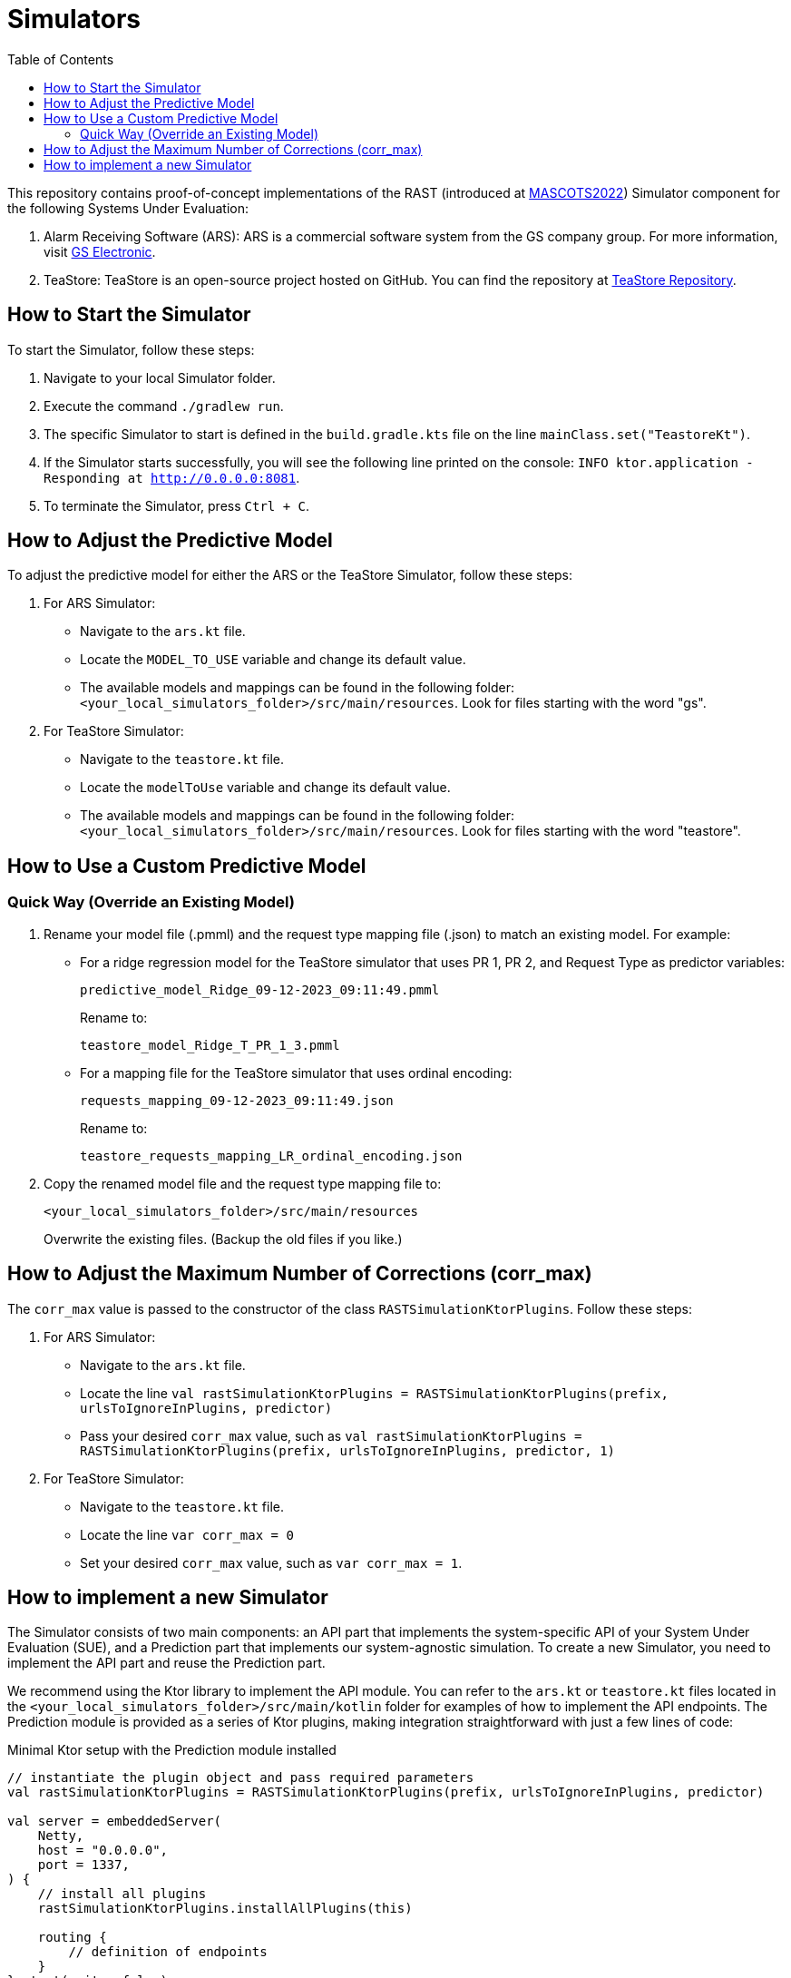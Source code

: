 = Simulators
:toc:

This repository contains proof-of-concept implementations of the RAST (introduced at https://doi.org/10.1109/MASCOTS56607.2022.00015[MASCOTS2022]) Simulator component for the following Systems Under Evaluation:

1. Alarm Receiving Software (ARS): ARS is a commercial software system from the GS company group. For more information, visit https://www.gselectronic.com[GS Electronic].
2. TeaStore: TeaStore is an open-source project hosted on GitHub. You can find the repository at https://github.com/DescartesResearch/TeaStore[TeaStore Repository].

[#how-to-start]
== How to Start the Simulator

To start the Simulator, follow these steps:

1. Navigate to your local Simulator folder.
2. Execute the command `./gradlew run`.
3. The specific Simulator to start is defined in the `build.gradle.kts` file on the line `mainClass.set("TeastoreKt")`.
4. If the Simulator starts successfully, you will see the following line printed on the console: `INFO ktor.application - Responding at http://0.0.0.0:8081`.
5. To terminate the Simulator, press `Ctrl + C`.

== How to Adjust the Predictive Model

To adjust the predictive model for either the ARS or the TeaStore Simulator, follow these steps:

1. For ARS Simulator:
* Navigate to the `ars.kt` file.
* Locate the `MODEL_TO_USE` variable and change its default value.
* The available models and mappings can be found in the following folder: `<your_local_simulators_folder>/src/main/resources`. Look for files starting with the word "gs".

2. For TeaStore Simulator:
* Navigate to the `teastore.kt` file.
* Locate the `modelToUse` variable and change its default value.
* The available models and mappings can be found in the following folder: `<your_local_simulators_folder>/src/main/resources`. Look for files starting with the word "teastore".

== How to Use a Custom Predictive Model

=== Quick Way (Override an Existing Model)

. Rename your model file (.pmml) and the request type mapping file (.json) to match an existing model. For example:
    * For a ridge regression model for the TeaStore simulator that uses PR 1, PR 2, and Request Type as predictor variables:
+
[source]
----
predictive_model_Ridge_09-12-2023_09:11:49.pmml
----
+
Rename to:
+
[source]
----
teastore_model_Ridge_T_PR_1_3.pmml
----

    * For a mapping file for the TeaStore simulator that uses ordinal encoding:
+
[source]
----
requests_mapping_09-12-2023_09:11:49.json
----
+
Rename to:
+
[source]
----
teastore_requests_mapping_LR_ordinal_encoding.json
----

. Copy the renamed model file and the request type mapping file to:
+
[source]
----
<your_local_simulators_folder>/src/main/resources
----
+
Overwrite the existing files. (Backup the old files if you like.)

== How to Adjust the Maximum Number of Corrections (corr_max)

The `corr_max` value is passed to the constructor of the class `RASTSimulationKtorPlugins`. Follow these steps:

1. For ARS Simulator:
* Navigate to the `ars.kt` file.
* Locate the line `val rastSimulationKtorPlugins = RASTSimulationKtorPlugins(prefix, urlsToIgnoreInPlugins, predictor)`
* Pass your desired `corr_max` value, such as `val rastSimulationKtorPlugins = RASTSimulationKtorPlugins(prefix, urlsToIgnoreInPlugins, predictor, 1)`

2. For TeaStore Simulator:
* Navigate to the `teastore.kt` file.
* Locate the line `var corr_max = 0`
* Set your desired `corr_max` value, such as `var corr_max = 1`.

== How to implement a new Simulator

The Simulator consists of two main components: an API part that implements the system-specific API of your System Under Evaluation (SUE), and a Prediction part that implements our system-agnostic simulation. To create a new Simulator, you need to implement the API part and reuse the Prediction part.

We recommend using the Ktor library to implement the API module. You can refer to the `ars.kt` or `teastore.kt` files located in the `<your_local_simulators_folder>/src/main/kotlin` folder for examples of how to implement the API endpoints. The Prediction module is provided as a series of Ktor plugins, making integration straightforward with just a few lines of code:

.Minimal Ktor setup with the Prediction module installed
[source, kotlin]
----
// instantiate the plugin object and pass required parameters
val rastSimulationKtorPlugins = RASTSimulationKtorPlugins(prefix, urlsToIgnoreInPlugins, predictor)

val server = embeddedServer(
    Netty,
    host = "0.0.0.0",
    port = 1337,
) {
    // install all plugins
    rastSimulationKtorPlugins.installAllPlugins(this)

    routing {
        // definition of endpoints
    }
}.start(wait = false)
----

After having implemented the Simulator, you can use it by defining it in the `build.gradle.kts` file (see <<how-to-start>>).